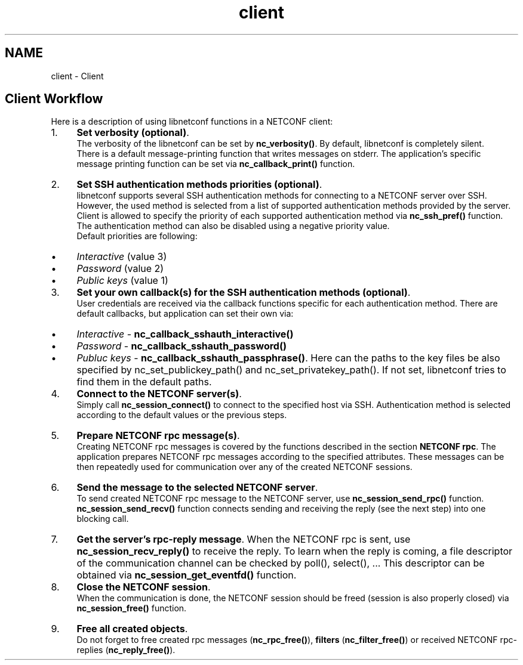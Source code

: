 .TH "client" 3 "Wed Apr 29 2015" "Version 0.9.2-25" "libnetconf" \" -*- nroff -*-
.ad l
.nh
.SH NAME
client \- Client 

.SH "Client Workflow"
.PP
Here is a description of using libnetconf functions in a NETCONF client:
.IP "1." 4
\fBSet verbosity (optional)\fP\&.
.br
The verbosity of the libnetconf can be set by \fBnc_verbosity()\fP\&. By default, libnetconf is completely silent\&.
.br
There is a default message-printing function that writes messages on stderr\&. The application's specific message printing function can be set via \fBnc_callback_print()\fP function\&.
.IP "2." 4
\fBSet SSH authentication methods priorities (optional)\fP\&.
.br
libnetconf supports several SSH authentication methods for connecting to a NETCONF server over SSH\&. However, the used method is selected from a list of supported authentication methods provided by the server\&. Client is allowed to specify the priority of each supported authentication method via \fBnc_ssh_pref()\fP function\&. The authentication method can also be disabled using a negative priority value\&.
.br
Default priorities are following:
.IP "  \(bu" 4
\fIInteractive\fP (value 3)
.IP "  \(bu" 4
\fIPassword\fP (value 2)
.IP "  \(bu" 4
\fIPublic keys\fP (value 1)
.PP

.IP "3." 4
\fBSet your own callback(s) for the SSH authentication methods (optional)\fP\&.
.br
User credentials are received via the callback functions specific for each authentication method\&. There are default callbacks, but application can set their own via:
.IP "  \(bu" 4
\fIInteractive\fP - \fBnc_callback_sshauth_interactive()\fP
.IP "  \(bu" 4
\fIPassword\fP - \fBnc_callback_sshauth_password()\fP
.IP "  \(bu" 4
\fIPubluc keys\fP - \fBnc_callback_sshauth_passphrase()\fP\&. Here can the paths to the key files be also specified by nc_set_publickey_path() and nc_set_privatekey_path()\&. If not set, libnetconf tries to find them in the default paths\&.
.PP

.IP "4." 4
\fBConnect to the NETCONF server(s)\fP\&.
.br
Simply call \fBnc_session_connect()\fP to connect to the specified host via SSH\&. Authentication method is selected according to the default values or the previous steps\&.
.IP "5." 4
\fBPrepare NETCONF rpc message(s)\fP\&.
.br
Creating NETCONF rpc messages is covered by the functions described in the section \fBNETCONF rpc\fP\&. The application prepares NETCONF rpc messages according to the specified attributes\&. These messages can be then repeatedly used for communication over any of the created NETCONF sessions\&.
.IP "6." 4
\fBSend the message to the selected NETCONF server\fP\&.
.br
To send created NETCONF rpc message to the NETCONF server, use \fBnc_session_send_rpc()\fP function\&. \fBnc_session_send_recv()\fP function connects sending and receiving the reply (see the next step) into one blocking call\&.
.IP "7." 4
\fBGet the server's rpc-reply message\fP\&. When the NETCONF rpc is sent, use \fBnc_session_recv_reply()\fP to receive the reply\&. To learn when the reply is coming, a file descriptor of the communication channel can be checked by poll(), select(), \&.\&.\&. This descriptor can be obtained via \fBnc_session_get_eventfd()\fP function\&.
.IP "8." 4
\fBClose the NETCONF session\fP\&.
.br
When the communication is done, the NETCONF session should be freed (session is also properly closed) via \fBnc_session_free()\fP function\&.
.IP "9." 4
\fBFree all created objects\fP\&.
.br
Do not forget to free created rpc messages (\fBnc_rpc_free()\fP), \fBfilters\fP (\fBnc_filter_free()\fP) or received NETCONF rpc-replies (\fBnc_reply_free()\fP)\&. 
.PP

